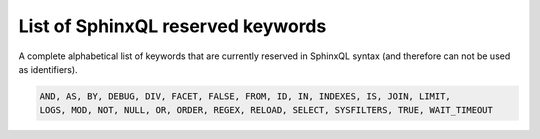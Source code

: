 .. _list_of_sphinxql_reserved_keywords:

List of SphinxQL reserved keywords
----------------------------------

A complete alphabetical list of keywords that are currently reserved in
SphinxQL syntax (and therefore can not be used as identifiers).

.. code-block:: mysql


    AND, AS, BY, DEBUG, DIV, FACET, FALSE, FROM, ID, IN, INDEXES, IS, JOIN, LIMIT,
    LOGS, MOD, NOT, NULL, OR, ORDER, REGEX, RELOAD, SELECT, SYSFILTERS, TRUE, WAIT_TIMEOUT

